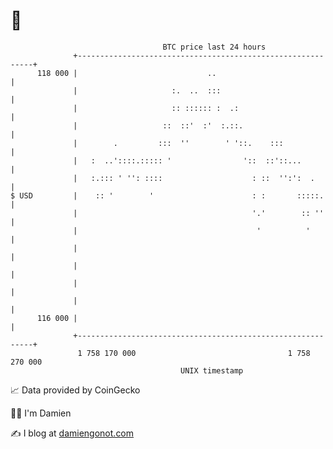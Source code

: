 * 👋

#+begin_example
                                     BTC price last 24 hours                    
                 +------------------------------------------------------------+ 
         118 000 |                             ..                             | 
                 |                     :.  ..  :::                            | 
                 |                     :: :::::: :  .:                        | 
                 |                   ::  ::'  :'  :.::.                       | 
                 |        .         :::  ''        ' '::.    :::              | 
                 |   :  ..'::::.::::: '                '::  ::'::...          | 
                 |   :.::: ' '': ::::                    : ::  '':':  .       | 
   $ USD         |    :: '        '                      : :       :::::.     | 
                 |                                       '.'        :: ''     | 
                 |                                        '          '        | 
                 |                                                            | 
                 |                                                            | 
                 |                                                            | 
                 |                                                            | 
         116 000 |                                                            | 
                 +------------------------------------------------------------+ 
                  1 758 170 000                                  1 758 270 000  
                                         UNIX timestamp                         
#+end_example
📈 Data provided by CoinGecko

🧑‍💻 I'm Damien

✍️ I blog at [[https://www.damiengonot.com][damiengonot.com]]
